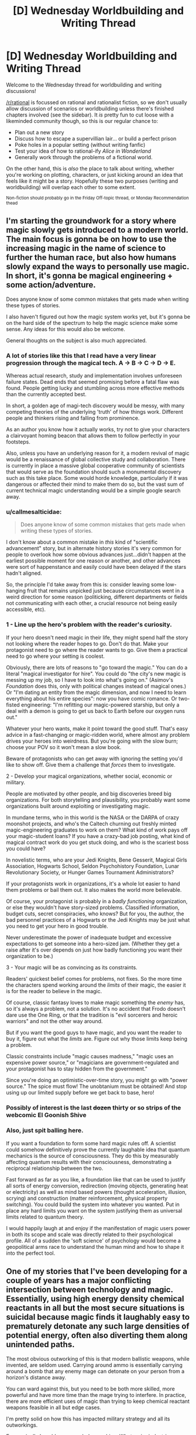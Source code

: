 #+TITLE: [D] Wednesday Worldbuilding and Writing Thread

* [D] Wednesday Worldbuilding and Writing Thread
:PROPERTIES:
:Author: AutoModerator
:Score: 19
:DateUnix: 1600873508.0
:DateShort: 2020-Sep-23
:END:
Welcome to the Wednesday thread for worldbuilding and writing discussions!

[[/r/rational]] is focussed on rational and rationalist fiction, so we don't usually allow discussion of scenarios or worldbuilding unless there's finished chapters involved (see the sidebar). It /is/ pretty fun to cut loose with a likeminded community though, so this is our regular chance to:

- Plan out a new story
- Discuss how to escape a supervillian lair... or build a perfect prison
- Poke holes in a popular setting (without writing fanfic)
- Test your idea of how to rational-ify /Alice in Wonderland/
- Generally work through the problems of a fictional world.

On the other hand, this is /also/ the place to talk about writing, whether you're working on plotting, characters, or just kicking around an idea that feels like it might be a story. Hopefully these two purposes (writing and worldbuilding) will overlap each other to some extent.

^{Non-fiction should probably go in the Friday Off-topic thread, or Monday Recommendation thead}


** I'm starting the groundwork for a story where magic slowly gets introduced to a modern world. The main focus is gonna be on how to use the increasing magic in the name of science to further the human race, but also how humans slowly expand the ways to personally use magic. In short, it's gonna be magical engineering + some action/adventure.

Does anyone know of some common mistakes that gets made when writing these types of stories.

I also haven't figured out how the magic system works yet, but it's gonna be on the hard side of the spectrum to help the magic science make some sense. Any ideas for this would also be welcome.

General thoughts on the subject is also much appreciated.
:PROPERTIES:
:Author: TheShadowMuffin
:Score: 5
:DateUnix: 1600900076.0
:DateShort: 2020-Sep-24
:END:

*** A lot of stories like this that I read have a very linear progression through the magical tech. A -> B -> C -> D -> E.

Whereas actual research, study and implementation involves unforeseen failure states. Dead ends that seemed promising before a fatal flaw was found. People getting lucky and stumbling across more effective methods than the currently accepted best.

In short, a golden age of magi-tech discovery would be messy, with many competing theories of the underlying 'truth' of how things work. Different people and thinkers rising and falling from prominence.

As an author you know how it actually works, try not to give your characters a clairvoyant homing beacon that allows them to follow perfectly in your footsteps.

Also, unless you have an underlying reason for it, a modern revival of magic would be a renaissance of global collective study and collaboration. There is currently in place a massive global cooperative community of scientists that would serve as the foundation should such a monumental discovery such as this take place. Some would horde knowledge, particularly if it was dangerous or affected their mind to make them do so, but the vast sum of current technical magic understanding would be a simple google search away.
:PROPERTIES:
:Author: Slyvena
:Score: 16
:DateUnix: 1600915974.0
:DateShort: 2020-Sep-24
:END:


*** u/callmesalticidae:
#+begin_quote
  Does anyone know of some common mistakes that gets made when writing these types of stories.
#+end_quote

I don't know about a common mistake in /this/ kind of "scientific advancement" story, but in alternate history stories it's very common for people to overlook how some obvious advances just...didn't happen at the earliest possible moment for one reason or another, and other advances were sort of happenstance and easily could have been delayed if the stars hadn't aligned.

So, the principle I'd take away from this is: consider leaving some low-hanging fruit that remains unpicked just because circumstances went in a weird direction for some reason (politicking, different departments or fields not communicating with each other, a crucial resource not being easily accessible, etc).
:PROPERTIES:
:Author: callmesalticidae
:Score: 12
:DateUnix: 1600915102.0
:DateShort: 2020-Sep-24
:END:


*** 1 - Line up the hero's problem with the reader's curiosity.

If your hero doesn't need magic in their life, they might spend half the story not looking where the reader hopes to go. Don't do that. Make your protagonist need to go where the reader wants to go. Give them a practical need to go where your setting is coolest.

Obviously, there are lots of reasons to "go toward the magic." You can do a literal "magical investigator for hire". You could do "the city's new magic is messing up my job, so I have to look into what's going on." (Asimov's /Foundation/ does this, only with political changes instead of magical ones.) Or "I'm dating an entity from the magic dimension, and now I need to learn everything about his entire species": now you have comic romance. Or two-fisted engineering: "I'm refitting our magic-powered starship, but only a deal with a demon is going to get us back to Earth before our oxygen runs out."

Whatever your hero wants, make it point toward the good stuff. That's easy advice in a fast-changing or magic-ridden world, where almost any problem drives your heroes into weirdness. But you're going with the slow burn; choose your POV so it won't mean a slow book.

Beware of protagonists who can get away with ignoring the setting you'd like to show off. Give them a challenge that /forces/ them to investigate.

2 - Develop your magical organizations, whether social, economic or military.

People are motivated by other people, and big discoveries breed big organizations. For both storytelling and plausibility, you probably want some organizations built around exploiting or investigating magic.

In mundane terms, who in this world is the NASA or the DARPA of crazy moonshot projects, and who's the Caltech churning out freshly minted magic-engineering graduates to work on them? What kind of work pays off your magic-student loans? If you have a crazy-bad job posting, what kind of magical contract work do you get stuck doing, and who is the scariest boss you could have?

In novelistic terms, who are your Jedi Knights, Bene Gesserit, Magical Girls Association, Hogwarts School, Seldon Psychohistory Foundation, Lunar Revolutionary Society, or Hunger Games Tournament Administrators?

If your protagonists work in organizations, it's a whole lot easier to hand them problems or bail them out. It also makes the world more believable.

Of course, your protagonist is probably in a /badly functioning/ organization, or else they wouldn't have story-sized problems. Classified information, budget cuts, secret conspiracies, who knows? But for you, the author, the bad personnel practices of a Hogwarts or the Jedi Knights may be just what you need to get your hero in good trouble.

Never underestimate the power of inadequate budget and excessive expectations to get someone into a hero-sized jam. (Whether they get a raise after it's over depends on just how badly functioning you want their organization to be.)

3 - Your magic will be as convincing as its constraints.

Readers' quickest belief comes for problems, not fixes. So the more time the characters spend working around the /limits/ of their magic, the easier it is for the reader to believe in the magic.

Of course, classic fantasy loves to make magic something the /enemy/ has, so it's always a problem, not a solution. It's no accident that Frodo doesn't dare use the One Ring, or that the tradition is "evil sorcerers and heroic warriors" and not the other way around.

But if you want the good guys to have magic, and you want the reader to buy it, figure out what the /limits/ are. Figure out why those limits keep being a problem.

Classic constraints include "magic causes madness," "magic uses an expensive power source," or "magicians are government-regulated and your protagonist has to stay hidden from the government."

Since you're doing an optimistic-over-time story, you might go with "power source." The spice must flow! The unobtanium must be obtained! And stop using up our limited supply before we get back to base, hero!
:PROPERTIES:
:Author: DXStarr
:Score: 5
:DateUnix: 1600925131.0
:DateShort: 2020-Sep-24
:END:


*** Possibly of interest is the last +dozen+ thirty or so strips of the webcomic El Goonish Shive
:PROPERTIES:
:Author: ephemeral-person
:Score: 3
:DateUnix: 1600905019.0
:DateShort: 2020-Sep-24
:END:


*** Also, just spit balling here.

If you want a foundation to form some hard magic rules off. A scientist could somehow definitively prove the currently laughable idea that quantum mechanics is the source of consciousness. They do this by measurably affecting quantum results with their consciousness, demonstrating a reciprocal relationship between the two.

Fast forward as far as you like, a foundation like that can be used to justify all sorts of energy conversion, redirection (moving objects, generating heat or electricity) as well as mind based powers (thought acceleration, illusion, scrying) and construction (matter reinforcement, physical property switching). You could build the system into whatever you wanted. Put in place any hard limits you want on the system justifying them as universal limits related to quantum theory.

I would happily laugh at and enjoy if the manifestation of magic users power in both its scope and scale was directly related to their psychological profile. All of a sudden the 'soft science' of psychology would become a geopolitical arms race to understand the human mind and how to shape it into the perfect tool.
:PROPERTIES:
:Author: Slyvena
:Score: 1
:DateUnix: 1600916215.0
:DateShort: 2020-Sep-24
:END:


** One of my stories that I've been developing for a couple of years has a major conflicting intersection between technology and magic. Essentially, using high energy density chemical reactants in all but the most secure situations is suicidal because magic finds it laughably easy to prematurely detonate any such large densities of potential energy, often also diverting them along unintended paths.

The most obvious outworking of this is that modern ballistic weapons, while invented, are seldom used. Carrying around ammo is essentially carrying around a bomb that any enemy mage can detonate on your person from a horizon's distance away.

You can ward against this, but you need to be both more skilled, more powerful and have more time than the mage trying to interfere. In practice, there are more efficient uses of magic than trying to keep chemical reactant weapons feasible in all but edge cases.

I'm pretty solid on how this has impacted military strategy and all its outworkings.

Economically I could use some hole punching. What major industries become totally unfeasible due to the risk of energy sabotage. Some examples of adaptions already in use;

* All electrical grids are localised to at most a suburb in size. Limiting the scope infrastructure damage that a single lightning mage could do by violently discharging out the power lines.

* Most large scale battery use is stored kinetically, the most stable and least easily magically exploitable kind of potential energy.

* Heavy industry and manufacturing is typically done far underground outside the reach of a mage on the surface. Necessitating infiltration of a facility to ruin its machines. This hikes up production costs significantly, which is thankfully /mostly/ offset by magic. Things are not quite as cheap as they are in our world however due to the flow on economic effects.

* When use of chemical reactants is just too useful to replace, efforts are focused on Information Security, both through standard measures and magical Warding against detection. So while the technology is still used a lot more than the public is aware, it is on a strictly need to know basis (especially strict, given that every person that knows about it makes it easier to find through magical scrying).

What other major adjustments would society as a whole need to make? Magic allows for improvements in efficiency, storage and overall maintenance that could render obsolete replacement technologies back to being viable. Solutions that rely on a complete magical replacement are nearly as vulnerable as what they are replacing, so would only be used to do something that technology literally cannot, and even then, only if it was entirely necessary to remain competitive economically or militarily.
:PROPERTIES:
:Author: Slyvena
:Score: 3
:DateUnix: 1600915164.0
:DateShort: 2020-Sep-24
:END:

*** The bad news here for your setting is that body fat has comparable energy density than gasoline (less energy per mass, but more energy per volume) and between three to eight times the energy density of gunpowder. Worse yet, a piece of wood contains more energy than an equal weight of gunpowder. Unless the burn rate (which is especially high for gunpowder - it mostly goes off all at once) is more important than the total energy available, the soldiers and the trees are going to be more explosive than the actual bullets.

So. Let's go with the premise that while magic can make a given fuel source ignite, it cannot make it ignite all at once (unless, as with gunpowder, the fuel source is inclined to do that anyways) and has difficulty in causing ignition comparable to that required to ignite the item normally. Aluminum is quite safe, trees are fine and people are fine if a wizard isn't setting them on fire right now, but gasoline is too dangerous to use and gunpowder is right out. This suggests that we're looking for an energy source which contains a great deal of energy in a vary small and easily warded space, but which does not release said energy very quickly no matter what you do with it. This suggests that we make the switch over to, god help us, radiothermal generators and betavoltaic batteries.

Consumer electronics are basically no problem. We have the technology now to run a laptop using a betavoltaic cell, and those are considered weird novelty items rather than a backbone of consumer electronics. Presumably in the universe where lithium ion batteries are grenades even if you /don't/ bend them, we'll have worked out even more of the kinks involved in their manufacture. Smartphones, streaming video and the internet are all still available. We probably make the switch over to fiber optic sooner rather than later.

Running an oven costs about 2 KWh per hour, and running an air conditioner costs about 3. A cheap strontium-90 generator (not the sort that uses a critical mass, the sort that relies on the fact that radioactive metals are naturally quite warm no matter what) can easily generate 5 kWh per hour with a 12kg machine over the course of a 25 year lifespan before you have to bring it into the shop to have the isotopes swapped out. (You would not do this inside your house because of the beta emissions. It's the sort of thing you'd wear a special suit in a lead lined room to do.) The average home probably still has solar panels on the roof as a supplemental option and to keep the lights on when the generator is on the weak end of the cycle, but it probably isn't hooked up to the grid, even on a local level.

An electric car wants around 80 kWh/h to use, which can helpfully be provided by a half kilogram battery that runs on polonium-210. This is actually safer than the strontium generator (less beta particles), but has the decided downside of having only a ~3 month lifespan between isotope replacements. Still, given the setting, it's safer than trying to use a standard car battery. I imagine most people will switch over to bicycles if they can, as radioactives are both scary and expensive, leaving them as a tool for the rich and powerful. Your Uber driver is some dude on a rickshaw, but he still has a working radio.
:PROPERTIES:
:Author: grekhaus
:Score: 8
:DateUnix: 1600938464.0
:DateShort: 2020-Sep-24
:END:

**** You totally picked out the largest major form of transport. Enchanted Bicycles. :)

People are safe as souls inherently resist foreign influence within their domain, a mage /could/ kill them through energy release immolation, but it would be less effort to just telekineticly stab them.

Thanks for the pointer on Wood. It indeed would become dangerous if the tree has died, so using it in construction is a bit of a no no. Although using magic to weave a still living frame construct would be workable for the super wealthy that like that aesthetic.

Thanks for the generator breakdown. Electrical Current is another form of energy that is very easy to screw with, but everyone essentially accepts that risk because well, its electricity, you kind of need it. If you don't have to worry about Warding your generator, you can spend that same money to maintain a Ward of your wiring, so I'll make use of radioactive decay generation. Thank you.
:PROPERTIES:
:Author: Slyvena
:Score: 2
:DateUnix: 1600939297.0
:DateShort: 2020-Sep-24
:END:


*** You might want to look into how it affects agricultural development. As seen in Beirut recently artificial fertilizer can have a very explosive tendency.

Also i'm not sure what would happen if you started a fire inside the fueltank of a car or any vehicle for that matter but it might make them easy target for destroying, or maybe even make them completely obsolete.
:PROPERTIES:
:Author: TheShadowMuffin
:Score: 1
:DateUnix: 1600925030.0
:DateShort: 2020-Sep-24
:END:

**** Hm thanks for that one on agriculture. It probably wouldn't be as impressive as Beirut since only the suicidal would store that much close together in my world, but would be a security concern prior to distribution.

Yeah, fuel tanks are totally obsolete. Warding that kind of volume against hostile magic intrusion is a complete non-starter.
:PROPERTIES:
:Author: Slyvena
:Score: 1
:DateUnix: 1600926798.0
:DateShort: 2020-Sep-24
:END:


*** I... dont actually think it would matter for most industry in functional countries. The world is full of ways to blow shit up, or otherwise cause mayhem, and people just generally refrain.

Fucking up a typical electric grid is not difficult and yet, people do not go around stealing the metal of the poles unless you are in a very shitty place.

Magic might actually make sabotage /less/ of a problem if it contains good tools for tracking down the people responsible.
:PROPERTIES:
:Author: Izeinwinter
:Score: 1
:DateUnix: 1600989362.0
:DateShort: 2020-Sep-25
:END:

**** Magic makes it a /little/ easier to f*ck things up.A typical lightning mage with about 30 years training would be able to form a conductive link between all the electrical grid of a block of houses and all of its occupants and then violently discharge the entire current carrying capacity of that local grid directly into all residents bodies whilst simultaneously frying whatever parts of the grid they didn't want to keep for further defensive or offensive purposes.If you chose to keep potential explosive industrial components unsecured (as in, not magically secured) throughout a city, then it would only take a single fire mage flying overhead in a glider to essentially carpet bomb half your city.

edit: Mages are rare. But when a half dozen carefully selected mages can bring the infrastructure of a city to a standstill while killing a sizeable portion of its skilled labour... adaptions have needed to be introduced to mitigate such risk.
:PROPERTIES:
:Author: Slyvena
:Score: 1
:DateUnix: 1601005655.0
:DateShort: 2020-Sep-25
:END:

***** I think that's all fine as long as it's established that for whatever reason, something like that has happened or happens often. Maybe the country or countries in focus are highly militarized. Otherwise it seems over the top in some respects.

I think IRL explosives are generally not that expensive to make, and as far as I know require minimal training and/or understanding, but we don't take special precautions against explosives in most cases.
:PROPERTIES:
:Author: plutonicHumanoid
:Score: 2
:DateUnix: 1601014003.0
:DateShort: 2020-Sep-25
:END:

****** Hit the nail on the head. The people of this world would not really understand the concept of DEmilitarized.

Humanity has clawed its way out of endangered status tooth and nail in an immediately hostile and unforgiving environment.They are a strange mix of immense loyalty to the human race as a whole while being internally divided along geo-politcal lines. Often going through phases of uniting against an outside threat, before falling back into factional infighting.

So culturally, they take all these necessary adaptions as just that, necessary. It's honestly a bit fascistic, although in this case the threat doesn't need to be fabricated with propaganda because it actually exists.
:PROPERTIES:
:Author: Slyvena
:Score: 2
:DateUnix: 1601019184.0
:DateShort: 2020-Sep-25
:END:


***** Ease is not the question, motivation is. What you are describing is basically arson. And however easy arson is, it does not generally prevent us from building things out of wood. If you saw a real world city built from the ground up for fire-proofing to the extent that there was no wood anywhere, you would assume that something was really, really wrong, no?

A local fire cult, or terrorist org dedicated to burning the world down, something.
:PROPERTIES:
:Author: Izeinwinter
:Score: 2
:DateUnix: 1601016369.0
:DateShort: 2020-Sep-25
:END:

****** Ah yes. There is plenty of motivation going around, society is rather fractured. Individuals being able to accumulate so much personal power without having to rely on institutions and rule of law to maintain it has not lent itself to the most stable of geopolitical situations. Sabotage from foreign actors is a consistent and necessary ongoing consideration in all facets of design and production. The primary goal is to make it more costly to try to infiltrate a mage into a foreign population than it is to simply deploy them on a battlefield. So, assume any low hanging fruit for damage, will be plucked unless secured.

It's hardly a day to day occurrence. But when one security hole can lead to decades of economic damage for the affected population, severe precautions must be taken.

My fault for miscommunication, people don't mistrust their immediate neighbors, but their nations.
:PROPERTIES:
:Author: Slyvena
:Score: 1
:DateUnix: 1601018641.0
:DateShort: 2020-Sep-25
:END:


** I need inspiration for fantasy trees that have difficult or costly requirements to grow in a way that produces the highest quality fruits.

I have kind of hit a dry patch with my ideas and need new ideas to shake something loose.

The goal is fantastic trees that can be used to produce really cool stuff but won't result in crafters having entire forests of them. The trees will be used in relation to crafting in a VRMMO, so I prefer difficulties that are not necessarily hard game mechanics but not too soft.

For example a large thirsty tree that prefers blood over water and produces different fruits depending on the blood. Getting enough dragon blood for one tree is a rough challenge but doable, not so much for a larger group of trees.

Or a mangrove tree that depends heavily on the special qualities of the water. Getting a pool of special water might be doable, but a whole lake? Difficult.

Or a tree that only grow in the deep deserts in small spots where an ancient war has turned the sand magical. Those areas might only hold one, or very few, trees (leading to turf wars), and while shipping enough sand for one tree to be grown in a more defensible position is doable, it does not scale easily.

Or a tree that only grows on the floating rocks of high-level Splorgablorg, which means all kinds of logistical and defense issues, and no option to relocate to a more advantageous location.

I welcome any ideas!
:PROPERTIES:
:Author: KilotonDefenestrator
:Score: 3
:DateUnix: 1600934649.0
:DateShort: 2020-Sep-24
:END:

*** Having not read the other answers, apologies if I hit something that's already there:

- A tree that grows more powerful with other trees around, meaning that the limiter is that you want to keep them from going critical, so can't have too many together in one place at one time. If you want too many at once to be less catastrophic than my first thought, then you could just have trees that refuse to fruit when there are others nearby, which might be mediated in different ways.
- A tree that doesn't fruit without pollinators doing their work, where the pollinators are something rare and exotic, like a specific type of bee.
- A tree which cannot survive on its own, requiring specific flora and fauna to be planted/raised with it, in a delicate chain of dependency that's /just/ on the right side of feasibility. For game mechanical purposes, you could suppose that each tree requires a costly artificial biome of a certain size, expertise to keep it running, and a fairly large footprint.
- A tree that requires a specific type of highly skilled labor that absolutely does not scale well, for one reason or another. A tree that needs an opera singer every two days would be highly expensive, and opera singers are in relatively rare supply, with not enough of them to make a farm unless you start training them up yourself.
- A tree that fights others of its own kind, in some way or another. You've already mentioned resource scarcity, but I'm thinking more about the idea of adversarial trees that will make active attempts at killing each other, perhaps through spores, perhaps through poisons, or in some other way. (This would seem maladaptive on the face of it, but there's probably some way to justify it.)
- Trees that upset the local ecosystem to such a degree that you can't have more than one or two of them close by. Resource scarcity is a good example, but there are lots of different directions you could go with it. For example, a tree that takes in so much carbon dioxide and pumps out so much oxygen that three of them together can asphyxiate a whole forest of regular trees. Or trees that output hydrogen gas, which above a certain threshold will cause explosions. If you wanted to go really exotic, you could have trees that feed on gravity (too many of them and everything nearby will start floating), or that feed on time (too many and time dilation means that they never end up fruiting), or something weird like that.
:PROPERTIES:
:Author: alexanderwales
:Score: 7
:DateUnix: 1601015576.0
:DateShort: 2020-Sep-25
:END:

**** Thank you, this has given me several new angles to mull over.
:PROPERTIES:
:Author: KilotonDefenestrator
:Score: 1
:DateUnix: 1601021734.0
:DateShort: 2020-Sep-25
:END:


*** The [[https://upload.wikimedia.org/wikipedia/commons/e/e0/Erythrina_lysistemon%2C_habitus%2C_Uniegeboutuine%2C_a.jpg][Greater Mophete]] is a large woody tree popular among craftsmen for the numerous and nearly indestructible spines which grow inside the fruit. Unfortunately, this species only pollinated by the Dire Hummingbird, a highly territorial species which requires several acres of [[https://upload.wikimedia.org/wikipedia/commons/thumb/1/1e/Lonicera_sempervirens_close_up_bloom.JPG/1024px-Lonicera_sempervirens_close_up_bloom.JPG][Bloomtide Creeper]] vine or similar as a supplementary nectar source. Care should be taken to periodically purge the creeper groves of any insects greater than 20cm in length, as these compete with the Hummingbird for nectar and may injure it during feeding if allowed to excessively colonize the Bloomtide Groves.
:PROPERTIES:
:Author: grekhaus
:Score: 3
:DateUnix: 1600944796.0
:DateShort: 2020-Sep-24
:END:

**** Very interesting, a relationship like this would increase the acreage and manpower needed to harvest fruits by several orders of magnitude. Thanks!

I'd also be very interested in any ideas you have that rely more on rare resources or local conditions.
:PROPERTIES:
:Author: KilotonDefenestrator
:Score: 2
:DateUnix: 1600948934.0
:DateShort: 2020-Sep-24
:END:

***** The *Imperial Poplar* is the single specific tree which is heir to the Throne of Aspen, having reigned from its home at the Garden House in Cumberance, West Cornalia for the past 129 years. Upon its death, long may that day be delayed, all of its titles and magical potency shall be transferred to its heir through the traditional method of lineal primogeniture. To this end, Garden House maintains a dedicated chivalric order, the Knights of the Emerald Aegis, to defend against any lumberjack-assassins sent by rival claimants. Other members of the lineage have only modestly useful properties.

The *Nine Wise Hazels* are a set of magically created trees which endowed with oracular power through a technically simple but logistically demanding ritual - one simply needs to plant a hazelnut in the midst of a great deal of knowledge gathered all in one spot (in the form of written documents, educated scholars, chalkboards full of equations, etc.) and recite a certain well known poem. The trick to it is that the quantity of knowledge required increases by an order of magnitude with each new Wise Hazel currently in existence. As such, nine is not a hard limit, but rather the current world record.

The *Wraith Banyan* is a species of strangler ficus which is the unique beneficary of ectopollination, the fertilization of a flowering plant by ghosts. As such, it is only capable of being grown along the haunting paths of ghosts, a process which (due to the nature of the banyan as an epiphyte) first requires the growth of a suitable set of trees along the route of the ghost in question, followed by the seeding of the Banyan itself. Care must be taken not to disturb the haunting, as this will result in the Banyan failing to fruit properly if the ghost's haunting path begins to deviate.
:PROPERTIES:
:Author: grekhaus
:Score: 4
:DateUnix: 1601039004.0
:DateShort: 2020-Sep-25
:END:

****** Very spectacular ideas, the Imperial Poplar is like something out of a Pratchett book :) Not sure if they fit my plans for VRMMO crafting but very interesting nonetheless. Thanks!
:PROPERTIES:
:Author: KilotonDefenestrator
:Score: 2
:DateUnix: 1601039822.0
:DateShort: 2020-Sep-25
:END:

******* Depending on how MMO-y you're going, I could /definitely/ see the *Nine Wise Hazels* working out really well, since they're essentially a leaderboard, but with the bonus that it's possible to sabotage other players.

If you're going especially MMOish, with a bunch of frequently-respawning mobs that one must grind, you could probably pull off a variant of the *Wraith Banyan* that's dependent on those mobs (and disrupted by players grinding)
:PROPERTIES:
:Author: Amagineer
:Score: 4
:DateUnix: 1601057589.0
:DateShort: 2020-Sep-25
:END:

******** Oh I agree its doable, it is just a little misaligned with what I have planned.
:PROPERTIES:
:Author: KilotonDefenestrator
:Score: 1
:DateUnix: 1601061834.0
:DateShort: 2020-Sep-25
:END:


*** A tree that takes in large quantities of air pollutants in order to produce beautiful crystalline 'fruit' that are valuable for the industry which happens to create those pollutants. Unfortunately, each tree creates a 'dead-zone' of pollutant-free air wherever they are planted, meaning that forests are essentially impossible to create in a way that leads to high-quality crystals. Additionally, the industry needs to cluster in order to produce enough of the pollutant for a single tree, so evenly spaced fields with small clusters in each area won't work out. Whether the feedback loop is by design or an unforeseen consequence of evolution is unknown.

A tree that walks on its roots, with animal intelligence, and is /extremely/ territorial. Any interaction between two members inevitably results in one dying in the fight and the other succumbing to its wounds soon after. Alone, they are rowdy, but can be coaxed into letting their wondrous leaves be harvested in small amounts. Unfortunately, the trees have remarkable senses - and if they can detect the presence of another of their kind for miles around, they'll go out of their way to combat them. Additionally, if they're constrained artificially, they'll die.

A tree which can grow in a variety of locations. Its sap can be distilled into a reflective liquid that is ideal for divination and precognition. However, said liquid only enhances those skills for the place of harvesting - divination only looks there, and precognition can only be performed there. Additionally, if multiple trees are planted close by each other, the visions their sap allows for become muddled, almost as if they're trying to show multiple futures or locations at once in a way that makes it incomprehensible. Thus, while it is possible and plausible to have a lot of the trees all in one location with a bit of maintenance, the act of allowing it makes the desired product useless.

Hope these ideas help!
:PROPERTIES:
:Author: TheJungleDragon
:Score: 3
:DateUnix: 1600964304.0
:DateShort: 2020-Sep-24
:END:

**** These were really outside what I had been thinking of, thanks!
:PROPERTIES:
:Author: KilotonDefenestrator
:Score: 2
:DateUnix: 1600974635.0
:DateShort: 2020-Sep-24
:END:


*** The tree could be vulnerable to some sort of vermin. Sure, perfectly healthy magic trees could produce the best magical staves. But ones riddled with magic eating termites?

Or magic eating parasitic vines.

Or the creature could be perfectly fine with the trees, using them to aid in breeding, but is a vermin to other areas, causing the people in those areas to want to destroy forests.

Or those people could just be Anti-magic luddites and could try to spray magic devouring herbicide on large concentrations of the tree.

Alternatively, growing trees could just grow slowly and tiny: A magical bonsai, as opposed to a magical poplar or magical seqouia.

If magical quality is proportional to age, you can HAVE entire forests planted, but they'll be for low grade single year items, not for high grade 300 year old items.

If the tree sucks up ambient magic as part of its own feeding cycle, concentrating it for powerful items, it may simply be impossible to grow them too close together: It would be like having two normal trees to close, where one grows a bit faster and then it's shade takes up too much of the sunlight the other tree needs to live.

But if it sucks up the ambient magic for miles around, any creatures or casters that also use ambient magic might not take kindly to a tree in the area sucking up a resource they were planning to use and might try to destroy them.
:PROPERTIES:
:Author: michaelos22
:Score: 2
:DateUnix: 1600946020.0
:DateShort: 2020-Sep-24
:END:

**** Some really good ideas that I hadn't thought of. I especially like the "magic feeding" one as it fits one of my missing pieces nicely.

The vermin has potential, but would have to be combined with something else to prevent crafters from simply planting the trees in regions that do not have the vermin.

Thanks!
:PROPERTIES:
:Author: KilotonDefenestrator
:Score: 2
:DateUnix: 1600949276.0
:DateShort: 2020-Sep-24
:END:


*** You also want them to be magical, and carry weight, so.. Grave Trees. they only grow on grave sites, take centuries to grow, cutting them down is a no-no, only careful harvesting of branches, and the wood only keeps its properties if worked by descendants of the dead. I am here assuming you just want to keep items of this kind moderately scarce, and not the sole-province of kings or the like. This way, the game keeper can have a magic bow, but it is not something s/he picked up in a shop, it is /important/ to said game keeper, and he or she wont have half a dozen magic items unless they are the solve survivor of a bloodline that got nearly annihilated
:PROPERTIES:
:Author: Izeinwinter
:Score: 2
:DateUnix: 1600958842.0
:DateShort: 2020-Sep-24
:END:

**** That's a really cool location limitation. I am not sure the long growth time and being limited to descendants makes for good gameplay in a VRMMO but it gets me thinking on what similar limitations might exist. Thanks!

Also, got any idea for difficulties related to rare/special resources?
:PROPERTIES:
:Author: KilotonDefenestrator
:Score: 1
:DateUnix: 1600974872.0
:DateShort: 2020-Sep-24
:END:


*** Cave tree, tree that only grows in the dark, and are extremely sensitive to light. Also prefers to have roots in rock.

Lava tree, only grows in active volcanos and underground in magma flows.

A tree that essentially duplicates certain kinds of ore, consuming the ore in the process. It turns its trunk into a slightly lower grade version of the ore, and the fruits are higher quality, but fairly small. Such a tree can't be used to feed another tree.
:PROPERTIES:
:Author: plutonicHumanoid
:Score: 2
:DateUnix: 1601014409.0
:DateShort: 2020-Sep-25
:END:

**** I really like the ore tree idea, all kinds of ideas bubbling up, thanks!
:PROPERTIES:
:Author: KilotonDefenestrator
:Score: 1
:DateUnix: 1601021739.0
:DateShort: 2020-Sep-25
:END:


*** First tree I was thinking of something along the lines of [[https://www.smithsonianmag.com/smart-news/pano-one-worlds-largest-organisms-dying-180970579/#:%7E:text=Weighing%2013%20million%20pounds%2C%20Pando,known%20as%20a%20%E2%80%9Cclone.%E2%80%9D][Pando]], where there's thousands of trees making up the organism. One of these trees would then be the origin tree collecting all the magic power from it's clones to create something of truly high quality. You can then decide on how fast a new origin tree spawns after the previous is cut down, and how much it's power should increase with age.

You could also draw inspiration from the [[https://en.wikipedia.org/wiki/Hura_crepitans][sandbox tree]] which has exploding fruits. The magic of the seeds could dissipate as soon as they hit the ground so you'd have to catch the 160 mph seed to get anything magically viable.

The Cerberus Saliva tree could be a tree that only grows in the den of a three headed Cerberus dog. The monster drools a lot from it's three heads and due to the magical nature of the saliva a magical tree will grow in any place exposed to larger quantities of it. Could also be some other monster that drools a lot, but a drooling dog is quite classic.

A Lightning tree could be a tree that has survived being struck by lightning three or more times. As it gets struck more times a constant thunderstorm will form around it. The storm could reach the power of hurricanes as the tree grows in power.

The Magma tree would grow in places that only has free flowing lava and an active volcano, maybe even in the center of a lava river where some of it has hardened to rock. The [[https://youtu.be/68Ix3YIhmlI?t=11][environment]] could make for quite the challenge to get to it and a a hazard in case of unforeseen eruptions.

I could probably come up with some more if you need
:PROPERTIES:
:Author: TheShadowMuffin
:Score: 1
:DateUnix: 1600988385.0
:DateShort: 2020-Sep-25
:END:


** I'm pondering a science fiction background and could use some feedback on this: if you (a super-advanced race capable of moving stars and faster-than-light travel) knew the universe was going to expand forever and eventually everything would die, but you had the capability to reverse it, causing the universe to enter a cyclic state of Big Bangs that conserved energy practically forever... But the process would cost some appreciable percentage of all life in the universe... Would you find it rational to do so?

​

Assume the process is essentially indiscriminate and instant, i.e. you cannot feed only willing volunteers into the hopper. Your scientists cannot find any alternate means of preventing the eventual heat-death of the universe.
:PROPERTIES:
:Author: Tuftears
:Score: 1
:DateUnix: 1602017832.0
:DateShort: 2020-Oct-07
:END:
